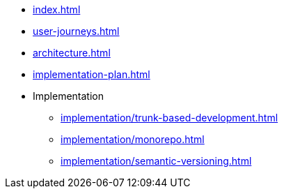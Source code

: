 * xref:index.adoc[]
* xref:user-journeys.adoc[]
* xref:architecture.adoc[]
* xref:implementation-plan.adoc[]
* Implementation
** xref:implementation/trunk-based-development.adoc[]
** xref:implementation/monorepo.adoc[]
** xref:implementation/semantic-versioning.adoc[]
